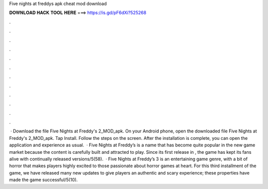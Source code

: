 Five nights at freddys apk cheat mod download

𝐃𝐎𝐖𝐍𝐋𝐎𝐀𝐃 𝐇𝐀𝐂𝐊 𝐓𝐎𝐎𝐋 𝐇𝐄𝐑𝐄 ===> https://is.gd/pF6dXi?525268

.

.

.

.

.

.

.

.

.

.

.

.

 · Download the file Five Nights at Freddy's 2_MOD_apk. On your Android phone, open the downloaded file Five Nights at Freddy's 2_MOD_apk. Tap Install. Follow the steps on the screen. After the installation is complete, you can open the application and experience as usual.  · Five Nights at Freddy’s is a name that has become quite popular in the new game market because the content is carefully built and attracted to play. Since its first release in , the game has kept its fans alive with continually released versions/5(58).  · Five Nights at Freddy’s 3 is an entertaining game genre, with a bit of horror that makes players highly excited to those passionate about horror games at heart. For this third installment of the game, we have released many new updates to give players an authentic and scary experience; these properties have made the game successful/5(10).